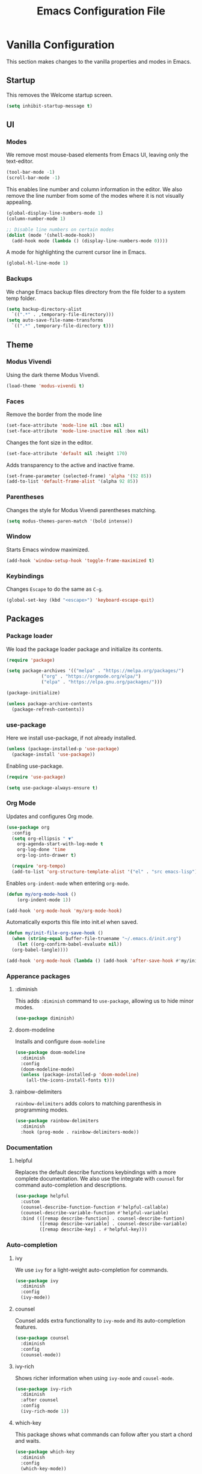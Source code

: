 #+TITLE: Emacs Configuration File
#+PROPERTY: header-args:emacs-lisp :tangle ./init.el

* Vanilla Configuration

This section makes changes to the vanilla properties and modes in Emacs.

** Startup

This removes the Welcome startup screen.

#+begin_src emacs-lisp
  (setq inhibit-startup-message t)
#+end_src

** UI

*** Modes

We remove most mouse-based elements from Emacs UI, leaving only the text-editor.

#+begin_src emacs-lisp
  (tool-bar-mode -1)
  (scroll-bar-mode -1)
#+end_src

This enables line number and column information in the editor. We also remove the line number from some of the modes where it is not visually appealing.

#+begin_src emacs-lisp
  (global-display-line-numbers-mode 1)
  (column-number-mode 1)

  ;; Disable line numbers on certain modes
  (dolist (mode '(shell-mode-hook))
    (add-hook mode (lambda () (display-line-numbers-mode 0))))
#+end_src

A mode for highlighting the current cursor line in Emacs.

#+begin_src emacs-lisp
  (global-hl-line-mode 1)
#+end_src

*** Backups

We change Emacs backup files directory from the file folder to a system temp folder.

#+begin_src emacs-lisp
  (setq backup-directory-alist
	`((".*" . ,temporary-file-directory)))
  (setq auto-save-file-name-transforms
	`((".*" ,temporary-file-directory t)))
#+end_src

** Theme

*** Modus Vivendi

Using the dark theme Modus Vivendi.

#+begin_src emacs-lisp
  (load-theme 'modus-vivendi t)
#+end_src

*** Faces

Remove the border from the mode line

#+begin_src emacs-lisp
  (set-face-attribute 'mode-line nil :box nil)
  (set-face-attribute 'mode-line-inactive nil :box nil)
#+end_src

Changes the font size in the editor.

#+begin_src emacs-lisp
  (set-face-attribute 'default nil :height 170)
#+end_src

Adds transparency to the active and inactive frame.

#+begin_src emacs-lisp
  (set-frame-parameter (selected-frame) 'alpha '(92 85))
  (add-to-list 'default-frame-alist '(alpha 92 85))
#+end_src

*** Parentheses

Changes the style for Modus Vivendi parentheses matching.

#+begin_src emacs-lisp
  (setq modus-themes-paren-match '(bold intense))
#+end_src

*** Window

Starts Emacs window maximized.

#+begin_src emacs-lisp
  (add-hook 'window-setup-hook 'toggle-frame-maximized t)
#+end_src


*** Keybindings

Changes =Escape= to do the same as =C-g=.

#+begin_src emacs-lisp
  (global-set-key (kbd "<escape>") 'keyboard-escape-quit)
#+end_src

** Packages

*** Package loader

We load the package loader package and initialize its contents.

#+begin_src emacs-lisp
  (require 'package)

  (setq package-archives '(("melpa" . "https://melpa.org/packages/")
			   ("org" . "https://orgmode.org/elpa/")
			   ("elpa" . "https://elpa.gnu.org/packages/")))

  (package-initialize)

  (unless package-archive-contents
    (package-refresh-contents))
#+end_src

*** use-package

Here we install use-package, if not already installed.

#+begin_src emacs-lisp
  (unless (package-installed-p 'use-package)
    (package-install 'use-package))
#+end_src

Enabling use-package.

#+begin_src emacs-lisp
  (require 'use-package)

  (setq use-package-always-ensure t)
#+end_src

*** Org Mode

Updates and configures Org mode.

#+begin_src emacs-lisp
  (use-package org
    :config
    (setq org-ellipsis " ▼"
	  org-agenda-start-with-log-mode t
	  org-log-done 'time
	  org-log-into-drawer t)

    (require 'org-tempo)
    (add-to-list 'org-structure-template-alist '("el" . "src emacs-lisp")))
#+end_src

Enables =org-indent-mode= when entering =org-mode=.

#+begin_src emacs-lisp
  (defun my/org-mode-hook ()
      (org-indent-mode 1))

  (add-hook 'org-mode-hook 'my/org-mode-hook)
#+end_src

Automatically exports this file into init.el when saved.

#+begin_src emacs-lisp
  (defun my/init-file-org-save-hook ()
    (when (string-equal buffer-file-truename "~/.emacs.d/init.org")
      (let ((org-confirm-babel-evaluate nil))
	(org-babel-tangle))))

  (add-hook 'org-mode-hook (lambda () (add-hook 'after-save-hook #'my/init-file-org-save-hook)))
#+end_src

*** Apperance packages

**** :diminish

This adds =:diminish= command to =use-package=, allowing us to hide minor modes.

#+begin_src emacs-lisp
  (use-package diminish)
#+end_src

**** doom-modeline

Installs and configure =doom-modeline=

#+begin_src emacs-lisp
  (use-package doom-modeline
    :diminish
    :config
    (doom-modeline-mode)
    (unless (package-installed-p 'doom-modeline)
      (all-the-icons-install-fonts t)))
#+end_src

**** rainbow-delimiters

=rainbow-delimiters= adds colors to matching parenthesis in programming modes.

#+begin_src emacs-lisp
  (use-package rainbow-delimiters
    :diminish
    :hook (prog-mode . rainbow-delimiters-mode))
    #+end_src

*** Documentation

**** helpful

Replaces the default describe functions keybindings with a more complete documentation. We also use the integrate with =counsel= for command auto-completion and descriptions.

#+begin_src emacs-lisp
  (use-package helpful
    :custom
    (counsel-describe-function-function #'helpful-callable)
    (counsel-describe-variable-function #'helpful-variable)
    :bind (([remap describe-function] . counsel-describe-funtion)
           ([remap describe-variable] . counsel-describe-variable)
           ([remap describe-key] . #'helpful-key)))
#+end_src

*** Auto-completion

**** ivy

We use =ivy= for a light-weight auto-completion for commands.

#+begin_src emacs-lisp
  (use-package ivy
    :diminish
    :config
    (ivy-mode))
#+end_src

**** counsel

Counsel adds extra functionality to =ivy-mode= and its auto-completion features.

#+begin_src emacs-lisp
  (use-package counsel
    :diminish
    :config
    (counsel-mode))
#+end_src

**** ivy-rich

Shows richer information when using =ivy-mode= and =cousel-mode=.

#+begin_src emacs-lisp
  (use-package ivy-rich
    :diminish
    :after counsel
    :config
    (ivy-rich-mode 1))
#+end_src

**** which-key

This package shows what commands can follow after you start a chord and waits.

#+begin_src emacs-lisp
  (use-package which-key
    :diminish
    :config
    (which-key-mode))
#+end_src

*** Project Management

**** projectile

Improves project management capabilities of Emacs, adding features such as: searching all files in a project.
We bind =C-c p= to access =projectile='s keymap.

#+begin_src emacs-lisp
  (use-package projectile
    :diminish
    :bind (:map projectile-mode-map
                ("C-c p" . projectile-command-map))
    :config
    (projectile-mode))
#+end_src

**** counsel-projectile

We want =counsel= and =ivy= features when running =projectitle= commands.

#+begin_src emacs-lisp
  (use-package counsel-projectile
    :diminish
    :after projectile
    :config
    (counsel-projectile-mode))
#+end_src

**** magit

=magit= integrates Git commands inside the Emacs editor.

#+begin_src emacs-lisp
  (use-package magit)
#+end_src

*** Programming Languages

**** lsp-mode

Language Server Protocol mode for IDE-like features when programming.

#+begin_src emacs-lisp
  (use-package lsp-mode
    :init
    (setq lsp-keymap-prefix "C-c l")
    :hook ((lsp-mode . lsp-enable-which-key-integration))
    :commands (lsp lsp-deferred))

#+end_src

**** lsp-ui-mode

Shows information from =lsp-mode= in the UI.

#+begin_src emacs-lisp
  (use-package lsp-ui
    :commands lsp-ui-mode)
#+end_src

**** lsp-ivy

=ivy-mode= integration with =lsp-mode=

#+begin_src emacs-lisp
  (use-package lsp-ivy :commands lsp-ivy-workspace-symbol)
#+end_src

**** lsp-python-ms

Microsoft's Python language server integration.

#+begin_src emacs-lisp
  (use-package lsp-python-ms
    :ensure t
    :init (setq lsp-python-ms-auto-install-server t)
    :hook (python-mode . (lambda ()
                           (require 'lsp-python-ms)
                           (lsp-deferred))))
#+end_src

**** company-mode

Adds auto-completion dialogue box.

#+begin_src emacs-lisp
  (use-package company
    :hook (prog-mode . company-mode)
    :config
    (setq company-minimum-prefix-length 1
          company-idle-delay 0.0))
#+end_src

**** flycheck

Adds syntax highlighting capabilities to Emacs.

#+begin_src emacs-lisp
  (use-package flycheck
    :hook (prog-mode . flycheck-mode))
#+end_src

**** solidity-mode

The official =solidity-mode= for Emacs. Adds syntax highlight to ~.sol~ files.

#+begin_src emacs-lisp
  (use-package solidity-mode)
#+end_src

